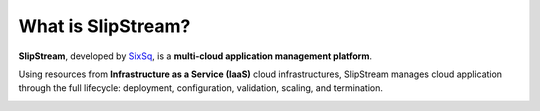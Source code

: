 What is SlipStream?
===================

**SlipStream**, developed by SixSq_, is a **multi-cloud application
management platform**.

Using resources from **Infrastructure as a Service (IaaS)** cloud
infrastructures, SlipStream manages cloud application through the full
lifecycle: deployment, configuration, validation, scaling, and
termination.

.. image:: images/cloud-application-lifecycle.png
   :width: 70%
   :align: center

.. _SixSq: http://sixsq.com
